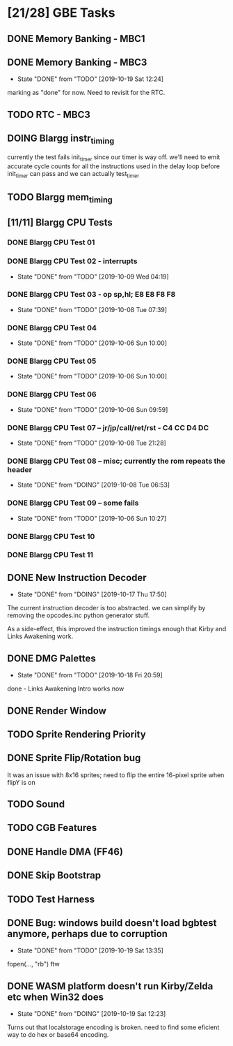* [21/28] GBE Tasks
  :PROPERTIES:
  :COOKIE_DATA: todo recursive
  :END:
** DONE Memory Banking - MBC1
** DONE Memory Banking - MBC3
   CLOSED: [2019-10-19 Sat 12:24]
   - State "DONE"       from "TODO"       [2019-10-19 Sat 12:24]
   marking as "done" for now. Need to revisit for the RTC.
** TODO RTC - MBC3
** DOING Blargg instr_timing
currently the test fails init_timer since our timer is way off.
we'll need to emit accurate cycle counts for all the instructions used in
the delay loop before init_timer can pass and we can actually test_timer

** TODO Blargg mem_timing
** [11/11] Blargg CPU Tests
*** DONE Blargg CPU Test 01
*** DONE Blargg CPU Test 02 - interrupts
    CLOSED: [2019-10-09 Wed 04:19]
    - State "DONE"       from "TODO"       [2019-10-09 Wed 04:19]
*** DONE Blargg CPU Test 03 - op sp,hl; E8 E8 F8 F8
    CLOSED: [2019-10-08 Tue 07:39]
    - State "DONE"       from "TODO"       [2019-10-08 Tue 07:39]
*** DONE Blargg CPU Test 04
    - State "DONE"       from "TODO"       [2019-10-06 Sun 10:00]
*** DONE Blargg CPU Test 05
    - State "DONE"       from "TODO"       [2019-10-06 Sun 10:00]
*** DONE Blargg CPU Test 06
    - State "DONE"       from "TODO"       [2019-10-06 Sun 09:59]
*** DONE Blargg CPU Test 07 -- jr/jp/call/ret/rst  - C4 CC D4 DC
    CLOSED: [2019-10-08 Tue 21:28]
    - State "DONE"       from "TODO"       [2019-10-08 Tue 21:28]
*** DONE Blargg CPU Test 08 -- misc; currently the rom repeats the header 
    - State "DONE"       from "DOING"      [2019-10-08 Tue 06:53]
*** DONE Blargg CPU Test 09 -- some fails
    - State "DONE"       from "TODO"       [2019-10-06 Sun 10:27]
*** DONE Blargg CPU Test 10
*** DONE Blargg CPU Test 11
** DONE New Instruction Decoder
   CLOSED: [2019-10-17 Thu 17:50]
   - State "DONE"       from "DOING"      [2019-10-17 Thu 17:50]
The current instruction decoder is too abstracted. we can simplify by
removing the opcodes.inc python generator stuff.

As a side-effect, this improved the instruction timings enough that Kirby and Links Awakening work. 

** DONE DMG Palettes
   CLOSED: [2019-10-18 Fri 20:59]
   - State "DONE"       from "TODO"       [2019-10-18 Fri 20:59]
done - Links Awakening Intro works now

** DONE Render Window
** TODO Sprite Rendering Priority
** DONE Sprite Flip/Rotation bug
   CLOSED: [2019-10-18 Fri 23:50]
It was an issue with 8x16 sprites; need to flip the entire 16-pixel
sprite when flipY is on

** TODO Sound
** TODO CGB Features
** DONE Handle DMA (FF46)
** DONE Skip Bootstrap
** TODO Test Harness
** DONE Bug: windows build doesn't load bgbtest anymore, perhaps due to corruption
   CLOSED: [2019-10-19 Sat 13:35]
   - State "DONE"       from "TODO"       [2019-10-19 Sat 13:35]
   fopen(..., "rb") ftw
** DONE WASM platform doesn't run Kirby/Zelda etc when Win32 does
   CLOSED: [2019-10-19 Sat 12:23]
   - State "DONE"       from "DOING"      [2019-10-19 Sat 12:23]
   Turns out that localstorage encoding is broken. need to find some eficient way
   to do hex or base64 encoding.
